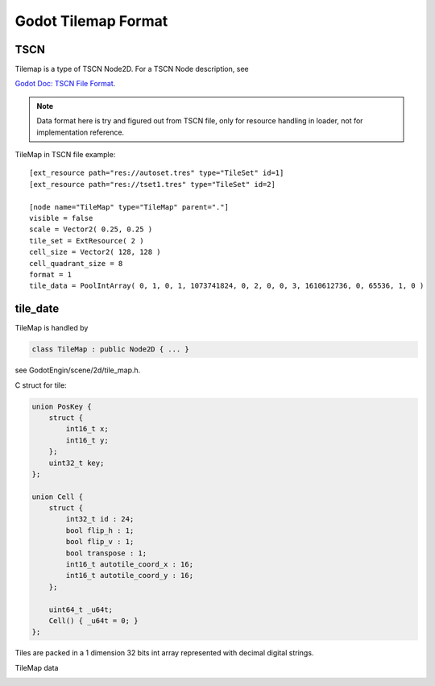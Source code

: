 .. _unity_to_godot:

..    references :
..    `Godot File Format - TSCN <https://docs.godotengine.org/en/latest/development/file_formats/tscn.html>`_

Godot Tilemap Format
======================

TSCN
----

Tilemap is a type of TSCN Node2D. For a TSCN Node description, see

`Godot Doc: TSCN File Format <https://docs.godotengine.org/en/latest/development/file_formats/tscn.html>`_.

.. note::

   Data format here is try and figured out from TSCN file, only for resource handling
   in loader, not for implementation reference.

TileMap in TSCN file example:

::

    [ext_resource path="res://autoset.tres" type="TileSet" id=1]
    [ext_resource path="res://tset1.tres" type="TileSet" id=2]

    [node name="TileMap" type="TileMap" parent="."]
    visible = false
    scale = Vector2( 0.25, 0.25 )
    tile_set = ExtResource( 2 )
    cell_size = Vector2( 128, 128 )
    cell_quadrant_size = 8
    format = 1
    tile_data = PoolIntArray( 0, 1, 0, 1, 1073741824, 0, 2, 0, 0, 3, 1610612736, 0, 65536, 1, 0 )

tile_date
---------

TileMap is handled by

.. code-block:: cpp

    class TileMap : public Node2D { ... }

see GodotEngin/scene/2d/tile_map.h.

C struct for tile:

.. code-block:: cpp

    union PosKey {
        struct {
            int16_t x;
            int16_t y;
        };
        uint32_t key;
    };

    union Cell {
        struct {
            int32_t id : 24;
            bool flip_h : 1;
            bool flip_v : 1;
            bool transpose : 1;
            int16_t autotile_coord_x : 16;
            int16_t autotile_coord_y : 16;
        };

        uint64_t _u64t;
        Cell() { _u64t = 0; }
    };


Tiles are packed in a 1 dimension 32 bits int array represented with decimal
digital strings.

TileMap data

.. raw:: html

    <table class='reference'>
        <tr><th>Ndoe Data</th>
            <th>Data Formatted</th>
            <th>Details</th>
        </tr>
        <tr><td>tile_set = ExtResource( 2 )</td>
            <td>ExtResource(2) = tset1.tres</td>
            <td>Tileset</td>
        </tr>
        <tr><td>PoolIntArray[0:2]<br>
                0, 1, 0
            </td>
            <td>0: [x: 0, y: 0] - PosKey<br>
                1: [id: 1]      - Cell.struct.id<br>
                0: [auto-x: 0, auto-y: 0]<br>
                   -Cell.struct.autox/y
            </td>
            <td>Postion: x, y = 0, 0<br>
                Tileset's tile id: 1<br>
                Cell's auto tile id x, y = 0, 0
            </td>
        </tr>
        <tr><td>PoolIntArray[3:5]<br>
                1, 1073741824, 0<br>
            </td>
            <td>
                0: [x: 1, y: 0] - PosKey<br>
                1: [id: 0]      - Cell.struct.id<br>
                [fliph: 0, flipv: 1]<br>
                0: [auto-x: 0, auto-y: 0]
            </td>
            <td>
                Postion: x, y = 1, 0<br>
                Tileset's tile id = 0  ( 1073741824 = 4000 0000h )<br>
                flip (x/h, y/v) = 0, 1 ( Why not 04h? )<br>
            </td>
        </tr>
        <tr><td>... </td>
            <td>1610612736</br>65536</td>
            <td>6000 0000h: id, h, v = 0, 1, 1 ? <br>
                0001 0000h: pos(x, y) = 0, 1</td>
        </tr>
    </table>
..

.. image:: img/001-tilemap1.png
    :width: 800px
